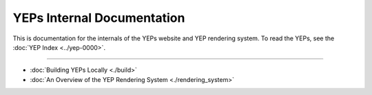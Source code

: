 ..
   We can't use :yep:`N` references in this document, as they use links relative
   to the current file, which doesn't work in a subdirectory like this one.

YEPs Internal Documentation
===========================

This is documentation for the internals of the YEPs website and YEP rendering
system. To read the YEPs, see the :doc:`YEP Index <../yep-0000>`.

------------------------------------------------------------------------------

* :doc:`Building YEPs Locally <./build>`
* :doc:`An Overview of the YEP Rendering System <./rendering_system>`
